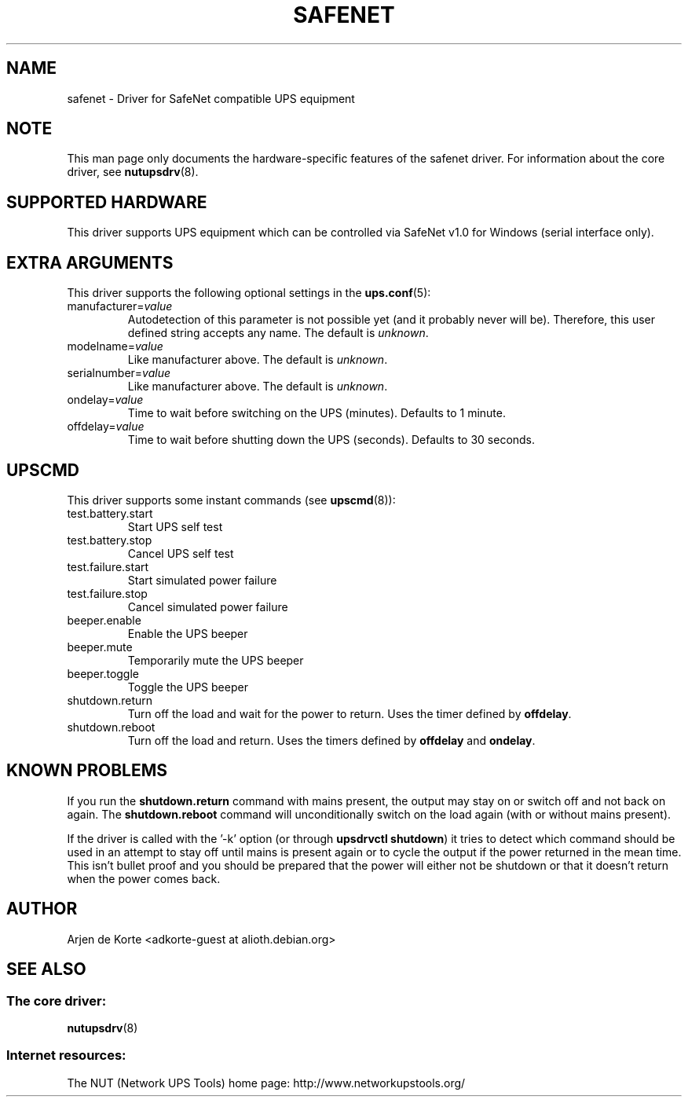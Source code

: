 .TH SAFENET 8 "Mon Dec 29 2008" "" "Network UPS Tools (NUT)"
.SH NAME
safenet \- Driver for SafeNet compatible UPS equipment
.SH NOTE
This man page only documents the hardware\(hyspecific features of the
safenet driver.  For information about the core driver, see
\fBnutupsdrv\fR(8).

.SH SUPPORTED HARDWARE
This driver supports UPS equipment which can be controlled via
SafeNet v1.0 for Windows (serial interface only).

.SH EXTRA ARGUMENTS
This driver supports the following optional settings in the
\fBups.conf\fR(5):

.IP "manufacturer=\fIvalue\fR"
Autodetection of this parameter is not possible yet (and it probably
never will be). Therefore, this user defined string accepts any name. The
default is \fIunknown\fR.

.IP "modelname=\fIvalue\fR"
Like manufacturer above. The default is \fIunknown\fR.

.IP "serialnumber=\fIvalue\fR"
Like manufacturer above. The default is \fIunknown\fR.

.IP "ondelay=\fIvalue\fR"
Time to wait before switching on the UPS (minutes). Defaults to 1 minute.

.IP "offdelay=\fIvalue\fR"
Time to wait before shutting down the UPS (seconds). Defaults to 30 seconds.

.SH UPSCMD
This driver supports some instant commands (see \fBupscmd\fR(8)):

.IP "test.battery.start"
Start UPS self test

.IP "test.battery.stop"
Cancel UPS self test

.IP "test.failure.start"
Start simulated power failure

.IP "test.failure.stop"
Cancel simulated power failure

.IP "beeper.enable"
Enable the UPS beeper

.IP "beeper.mute"
Temporarily mute the UPS beeper

.IP "beeper.toggle"
Toggle the UPS beeper

.IP "shutdown.return"
Turn off the load and wait for the power to return. Uses the timer
defined by \fBoffdelay\fR.

.IP "shutdown.reboot"
Turn off the load and return. Uses the timers defined by \fBoffdelay\fR
and \fBondelay\fR.

.SH KNOWN PROBLEMS
If you run the \fBshutdown.return\fR command with mains present, the output
may stay on or switch off and not back on again. The \fBshutdown.reboot\fR
command will unconditionally switch on the load again (with or without mains
present).

If the driver is called with the '\(hyk' option (or through \fBupsdrvctl
shutdown\fR) it tries to detect which command should be used in an attempt
to stay off until mains is present again or to cycle the output if the
power returned in the mean time. This isn't bullet proof and you should be
prepared that the power will either not be shutdown or that it doesn't
return when the power comes back.

.SH AUTHOR
Arjen de Korte <adkorte\(hyguest at alioth.debian.org>

.SH SEE ALSO

.SS The core driver:
\fBnutupsdrv\fR(8)

.SS Internet resources:
The NUT (Network UPS Tools) home page: http://www.networkupstools.org/
